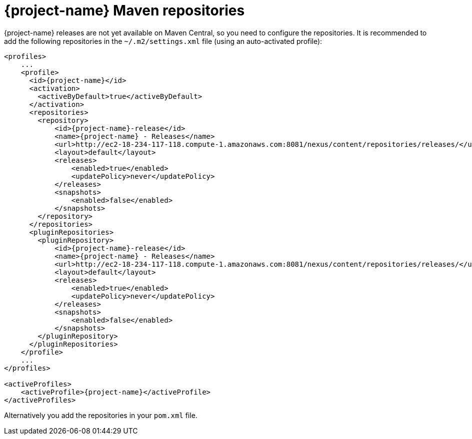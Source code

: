 = {project-name} Maven repositories

// tag::repositories[]
{project-name} releases are not yet available on Maven Central, so you need to configure the repositories.
It is recommended to add the following repositories in the `~/.m2/settings.xml` file (using an auto-activated profile):

[source, xml, subs=attributes+]
----
<profiles>
    ...
    <profile>
      <id>{project-name}</id>
      <activation>
        <activeByDefault>true</activeByDefault>
      </activation>
      <repositories>
        <repository>
            <id>{project-name}-release</id>
            <name>{project-name} - Releases</name>
            <url>http://ec2-18-234-117-118.compute-1.amazonaws.com:8081/nexus/content/repositories/releases/</url>
            <layout>default</layout>
            <releases>
                <enabled>true</enabled>
                <updatePolicy>never</updatePolicy>
            </releases>
            <snapshots>
                <enabled>false</enabled>
            </snapshots>
        </repository>
      </repositories>
      <pluginRepositories>
        <pluginRepository>
            <id>{project-name}-release</id>
            <name>{project-name} - Releases</name>
            <url>http://ec2-18-234-117-118.compute-1.amazonaws.com:8081/nexus/content/repositories/releases/</url>
            <layout>default</layout>
            <releases>
                <enabled>true</enabled>
                <updatePolicy>never</updatePolicy>
            </releases>
            <snapshots>
                <enabled>false</enabled>
            </snapshots>
        </pluginRepository>
      </pluginRepositories>
    </profile>
    ...
</profiles>

<activeProfiles>
    <activeProfile>{project-name}</activeProfile>
</activeProfiles>
----

Alternatively you add the repositories in your `pom.xml` file.

// end::repositories[]